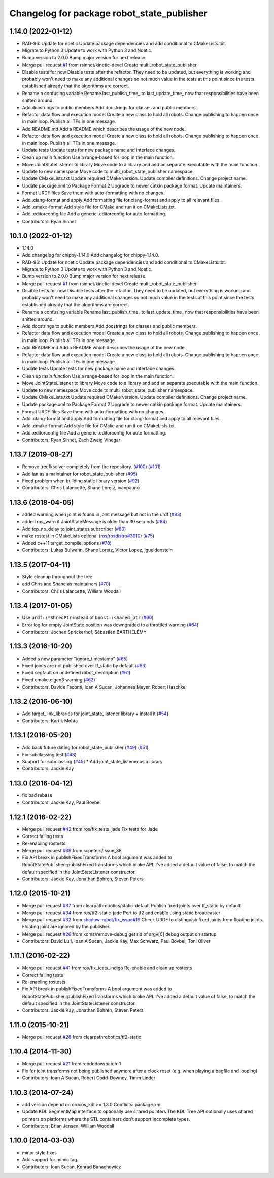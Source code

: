 ^^^^^^^^^^^^^^^^^^^^^^^^^^^^^^^^^^^^^^^^^^^
Changelog for package robot_state_publisher
^^^^^^^^^^^^^^^^^^^^^^^^^^^^^^^^^^^^^^^^^^^

1.14.0 (2022-01-12)
-------------------
* RAD-96: Update for noetic
  Update package dependencies and add conditional to CMakeLists.txt.
* Migrate to Python 3
  Update to work with Python 3 and Noetic.
* Bump version to 2.0.0
  Bump major version for next release.
* Merge pull request `#1 <https://github.com/MisoRobotics/multi_robot_state_publisher/issues/1>`_ from rsinnet/kinetic-devel
  Create multi_robot_state_publisher
* Disable tests for now
  Disable tests after the refactor. They need to be updated, but
  everything is working and probably won't need to make any additional
  changes so not much value in the tests at this point since the tests
  established already that the algorithms are correct.
* Rename a confusing variable
  Rename last_publish_time\_ to last_update_time\_ now that responsibilities
  have been shifted around.
* Add docstrings to public members
  Add docstrings for classes and public members.
* Refactor data flow and execution model
  Create a new class to hold all robots. Change publishing to happen once
  in main loop. Publish all TFs in one message.
* Add README.md
  Add a README which describes the usage of the new node.
* Refactor data flow and execution model
  Create a new class to hold all robots. Change publishing to happen once
  in main loop. Publish all TFs in one message.
* Update tests
  Update tests for new package name and interface changes.
* Clean up main function
  Use a range-based for loop in the main function.
* Move JointStateListener to library
  Move code to a library and add an separate executable with the main
  function.
* Update to new namespace
  Move code to multi_robot_state_publisher namespace.
* Update CMakeLists.txt
  Update required CMake version. Update compiler definitions. Change
  project name.
* Update package.xml to Package Format 2
  Upgrade to newer catkin package format. Update maintainers.
* Format URDF files
  Save them with auto-formatting with no changes.
* Add .clang-format and apply
  Add formatting file for clang-format and apply to all relevant files.
* Add .cmake-format
  Add style file for CMake and run it on CMakeLists.txt.
* Add .editorconfig file
  Add a generic .editorconfig for auto formatting.
* Contributors: Ryan Sinnet

10.1.0 (2022-01-12)
-------------------
* 1.14.0
* Add changelog for chippy-1.14.0
  Add changelog for chippy-1.14.0.
* RAD-96: Update for noetic
  Update package dependencies and add conditional to CMakeLists.txt.
* Migrate to Python 3
  Update to work with Python 3 and Noetic.
* Bump version to 2.0.0
  Bump major version for next release.
* Merge pull request `#1 <https://github.com/MisoRobotics/multi_robot_state_publisher/issues/1>`_ from rsinnet/kinetic-devel
  Create multi_robot_state_publisher
* Disable tests for now
  Disable tests after the refactor. They need to be updated, but
  everything is working and probably won't need to make any additional
  changes so not much value in the tests at this point since the tests
  established already that the algorithms are correct.
* Rename a confusing variable
  Rename last_publish_time\_ to last_update_time\_ now that responsibilities
  have been shifted around.
* Add docstrings to public members
  Add docstrings for classes and public members.
* Refactor data flow and execution model
  Create a new class to hold all robots. Change publishing to happen once
  in main loop. Publish all TFs in one message.
* Add README.md
  Add a README which describes the usage of the new node.
* Refactor data flow and execution model
  Create a new class to hold all robots. Change publishing to happen once
  in main loop. Publish all TFs in one message.
* Update tests
  Update tests for new package name and interface changes.
* Clean up main function
  Use a range-based for loop in the main function.
* Move JointStateListener to library
  Move code to a library and add an separate executable with the main
  function.
* Update to new namespace
  Move code to multi_robot_state_publisher namespace.
* Update CMakeLists.txt
  Update required CMake version. Update compiler definitions. Change
  project name.
* Update package.xml to Package Format 2
  Upgrade to newer catkin package format. Update maintainers.
* Format URDF files
  Save them with auto-formatting with no changes.
* Add .clang-format and apply
  Add formatting file for clang-format and apply to all relevant files.
* Add .cmake-format
  Add style file for CMake and run it on CMakeLists.txt.
* Add .editorconfig file
  Add a generic .editorconfig for auto formatting.
* Contributors: Ryan Sinnet, Zach Zweig Vinegar

1.13.7 (2019-08-27)
-------------------
* Remove treefksolver completely from the repository. (`#100 <https://github.com/ros/robot_state_publisher/issues/100>`_) (`#101 <https://github.com/ros/robot_state_publisher/issues/101>`_)
* Add Ian as a maintainer for robot_state_publisher (`#95 <https://github.com/ros/robot_state_publisher/issues/95>`_)
* Fixed problem when building static library version (`#92 <https://github.com/ros/robot_state_publisher/issues/92>`_)
* Contributors: Chris Lalancette, Shane Loretz, ivanpauno

1.13.6 (2018-04-05)
-------------------
* added warning when joint is found in joint message but not in the urdf (`#83 <https://github.com/ros/robot_state_publisher/issues/83>`_)
* added ros_warn if JointStateMessage is older than 30 seconds (`#84 <https://github.com/ros/robot_state_publisher/issues/84>`_)
* Add tcp_no_delay to joint_states subscriber (`#80 <https://github.com/ros/robot_state_publisher/issues/80>`_)
* make rostest in CMakeLists optional (`ros/rosdistro#3010 <https://github.com/ros/rosdistro/issues/3010>`_) (`#75 <https://github.com/ros/robot_state_publisher/issues/75>`_)
* Added c++11 target_compile_options (`#78 <https://github.com/ros/robot_state_publisher/issues/78>`_)
* Contributors: Lukas Bulwahn, Shane Loretz, Victor Lopez, jgueldenstein

1.13.5 (2017-04-11)
-------------------
* Style cleanup throughout the tree.
* add Chris and Shane as maintainers (`#70 <https://github.com/ros/robot_state_publisher/issues/70>`_)
* Contributors: Chris Lalancette, William Woodall

1.13.4 (2017-01-05)
-------------------
* Use ``urdf::*ShredPtr`` instead of ``boost::shared_ptr`` (`#60 <https://github.com/ros/robot_state_publisher/issues/60>`_)
* Error log for empty JointState.position was downgraded to a throttled warning (`#64 <https://github.com/ros/robot_state_publisher/issues/64>`_)
* Contributors: Jochen Sprickerhof, Sébastien BARTHÉLÉMY

1.13.3 (2016-10-20)
-------------------
* Added a new parameter "ignore_timestamp" (`#65 <https://github.com/ros/robot_state_publisher/issues/65>`_)
* Fixed joints are not published over tf_static by default (`#56 <https://github.com/ros/robot_state_publisher/issues/56>`_)
* Fixed segfault on undefined robot_description (`#61 <https://github.com/ros/robot_state_publisher/issues/61>`_)
* Fixed cmake eigen3 warning (`#62 <https://github.com/ros/robot_state_publisher/issues/62>`_)
* Contributors: Davide Faconti, Ioan A Sucan, Johannes Meyer, Robert Haschke

1.13.2 (2016-06-10)
-------------------
* Add target_link_libraries for joint_state_listener library + install it (`#54 <https://github.com/ros/robot_state_publisher//issues/54>`_)
* Contributors: Kartik Mohta

1.13.1 (2016-05-20)
-------------------
* Add back future dating for robot_state_publisher (`#49 <https://github.com/ros/robot_state_publisher/issues/49>`_) (`#51 <https://github.com/ros/robot_state_publisher/issues/51>`_)
* Fix subclassing test (`#48 <https://github.com/ros/robot_state_publisher/issues/48>`_)
* Support for subclassing (`#45 <https://github.com/ros/robot_state_publisher/issues/45>`_)
  * Add joint_state_listener as a library
* Contributors: Jackie Kay

1.13.0 (2016-04-12)
-------------------
* fix bad rebase
* Contributors: Jackie Kay, Paul Bovbel

1.12.1 (2016-02-22)
-------------------
* Merge pull request `#42 <https://github.com/ros/robot_state_publisher/issues/42>`_ from ros/fix_tests_jade
  Fix tests for Jade
* Correct failing tests
* Re-enabling rostests
* Merge pull request `#39 <https://github.com/ros/robot_state_publisher/issues/39>`_ from scpeters/issue_38
* Fix API break in publishFixedTransforms
  A bool argument was added to
  RobotStatePublisher::publishFixedTransforms
  which broke API.
  I've added a default value of false, to match
  the default specified in the JointStateListener
  constructor.
* Contributors: Jackie Kay, Jonathan Bohren, Steven Peters

1.12.0 (2015-10-21)
-------------------
* Merge pull request `#37 <https://github.com/ros/robot_state_publisher/issues/37>`_ from clearpathrobotics/static-default
  Publish fixed joints over tf_static by default
* Merge pull request `#34 <https://github.com/ros/robot_state_publisher/issues/34>`_ from ros/tf2-static-jade
  Port to tf2 and enable using static broadcaster
* Merge pull request `#32 <https://github.com/ros/robot_state_publisher/issues/32>`_ from `shadow-robot/fix_issue#19 <https://github.com/shadow-robot/fix_issue/issues/19>`_
  Check URDF to distinguish fixed joints from floating joints. Floating joint are ignored by the publisher.
* Merge pull request `#26 <https://github.com/ros/robot_state_publisher/issues/26>`_ from xqms/remove-debug
  get rid of argv[0] debug output on startup
* Contributors: David Lu!!, Ioan A Sucan, Jackie Kay, Max Schwarz, Paul Bovbel, Toni Oliver

1.11.1 (2016-02-22)
-------------------
* Merge pull request `#41 <https://github.com/ros/robot_state_publisher/issues/41>`_ from ros/fix_tests_indigo
  Re-enable and clean up rostests
* Correct failing tests
* Re-enabling rostests
* Fix API break in publishFixedTransforms
  A bool argument was added to
  RobotStatePublisher::publishFixedTransforms
  which broke API.
  I've added a default value of false, to match
  the default specified in the JointStateListener
  constructor.
* Contributors: Jackie Kay, Jonathan Bohren, Steven Peters

1.11.0 (2015-10-21)
-------------------
* Merge pull request `#28 <https://github.com/ros/robot_state_publisher/issues/28>`_ from clearpathrobotics/tf2-static

1.10.4 (2014-11-30)
-------------------
* Merge pull request `#21 <https://github.com/ros/robot_state_publisher/issues/21>`_ from rcodddow/patch-1
* Fix for joint transforms not being published anymore after a clock reset (e.g. when playing a bagfile and looping)
* Contributors: Ioan A Sucan, Robert Codd-Downey, Timm Linder

1.10.3 (2014-07-24)
-------------------
* add version depend on orocos_kdl >= 1.3.0
  Conflicts:
  package.xml
* Update KDL SegmentMap interface to optionally use shared pointers
  The KDL Tree API optionally uses shared pointers on platforms where
  the STL containers don't support incomplete types.
* Contributors: Brian Jensen, William Woodall

1.10.0 (2014-03-03)
-------------------
* minor style fixes
* Add support for mimic tag.
* Contributors: Ioan Sucan, Konrad Banachowicz
